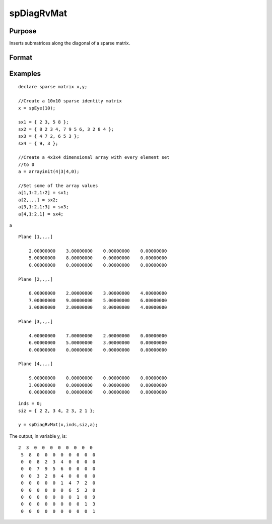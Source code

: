 
spDiagRvMat
==============================================

Purpose
----------------
Inserts submatrices along the diagonal of a sparse matrix.

Format
----------------
.. function:: spDiagRvMat(x,  inds,  size,  a)

    :param x: MxN sparse matrix.
    :type x: TODO

    :param inds: row and column indices into x at which to place the
        corresponding submatrices in a.
    :type inds: Kx2 vector or scalar 0

    :param size: sizes of the corresponding submatrices in a.
    :type size: Kx2 vector or scalar 0

    :param a: containing the submatrices to insert into x.
    :type a: KxLxP array

    :returns: y (*MxN sparse matrix*), a copy of x containing the specified insertions.

Examples
----------------

::

    declare sparse matrix x,y;
    
    //Create a 10x10 sparse identity matrix
    x = spEye(10);
    
    sx1 = { 2 3, 5 8 };
    sx2 = { 8 2 3 4, 7 9 5 6, 3 2 8 4 };
    sx3 = { 4 7 2, 6 5 3 };
    sx4 = { 9, 3 };
    
    //Create a 4x3x4 dimensional array with every element set 
    //to 0
    a = arrayinit(4|3|4,0);
    
    //Set some of the array values
    a[1,1:2,1:2] = sx1;
    a[2,.,.] = sx2;
    a[3,1:2,1:3] = sx3;
    a[4,1:2,1] = sx4;

a

::

    Plane [1,.,.] 
    
        2.00000000    3.00000000    0.00000000    0.00000000 
        5.00000000    8.00000000    0.00000000    0.00000000 
        0.00000000    0.00000000    0.00000000    0.00000000 
    
    Plane [2,.,.] 
    
        8.00000000    2.00000000    3.00000000    4.00000000 
        7.00000000    9.00000000    5.00000000    6.00000000 
        3.00000000    2.00000000    8.00000000    4.00000000 
    
    Plane [3,.,.] 
    
        4.00000000    7.00000000    2.00000000    0.00000000 
        6.00000000    5.00000000    3.00000000    0.00000000 
        0.00000000    0.00000000    0.00000000    0.00000000 
    
    Plane [4,.,.] 
    
        9.00000000    0.00000000    0.00000000    0.00000000 
        3.00000000    0.00000000    0.00000000    0.00000000 
        0.00000000    0.00000000    0.00000000    0.00000000

::

    inds = 0;
    siz = { 2 2, 3 4, 2 3, 2 1 };
    
    y = spDiagRvMat(x,inds,siz,a);

The output, in variable y, is:

::

    2  3  0  0  0  0  0  0  0  0 
     5  8  0  0  0  0  0  0  0  0 
     0  0  8  2  3  4  0  0  0  0 
     0  0  7  9  5  6  0  0  0  0 
     0  0  3  2  8  4  0  0  0  0 
     0  0  0  0  0  1  4  7  2  0 
     0  0  0  0  0  0  6  5  3  0 
     0  0  0  0  0  0  0  1  0  9 
     0  0  0  0  0  0  0  0  1  3 
     0  0  0  0  0  0  0  0  0  1

